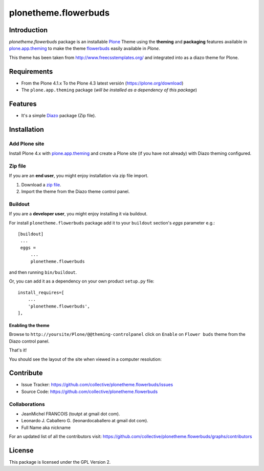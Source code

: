 =====================
plonetheme.flowerbuds
=====================


Introduction
============

*plonetheme.flowerbuds* package is an installable Plone_ Theme using the **theming** and **packaging** 
features available in `plone.app.theming`_ to make the theme `flowerbuds`_ easily
available in `Plone`.

This theme has been taken from http://www.freecsstemplates.org/
and integrated into as a diazo theme for Plone.


Requirements
============

- From the Plone 4.1.x To the Plone 4.3 latest versión (https://plone.org/download)
- The ``plone.app.theming`` package (*will be installed as a dependency of this package*)


Features
========
- It's a simple Diazo_ package (Zip file).


Installation
============


Add Plone site
--------------

Install Plone 4.x with `plone.app.theming`_ and create a Plone site (if you have not already)
with Diazo theming configured.

.. image:: https://github.com/collective/plonetheme.flowerbuds/raw/master/screenshot0.png
  :width: 1024px
  :alt: Create a Plone site from ZMI
  :align: center


Zip file
--------

If you are an **end user**, you might enjoy installation via zip file import.

1. Download a `zip file <https://raw.github.com/collective/plonetheme.flowerbuds/master/flowerbuds.zip>`_.
2. Import the theme from the Diazo theme control panel.

.. image:: https://github.com/collective/plonetheme.flowerbuds/raw/master/screenshot1.png
  :width: 1024px
  :alt: Import the Diazo theme zip file
  :align: center


Buildout
--------

If you are a **developer user**, you might enjoy installing it via buildout.

For install ``plonetheme.flowerbuds`` package add it to your ``buildout`` section's 
*eggs* parameter e.g.: ::

   [buildout]
    ...
    eggs =
        ...
        plonetheme.flowerbuds


and then running ``bin/buildout``.

Or, you can add it as a dependency on your own product ``setup.py`` file: ::

    install_requires=[
        ...
        'plonetheme.flowerbuds',
    ],


Enabling the theme
^^^^^^^^^^^^^^^^^^

Browse to ``http://yoursite/Plone/@@theming-controlpanel`` click on ``Enable`` 
on ``Flower buds`` theme from the Diazo control panel.

.. image:: https://github.com/collective/plonetheme.flowerbuds/raw/master/screenshot2.png
  :width: 1024px
  :alt: For select the Diazo theme just click on Activate button
  :align: center

That's it!

You should see the layout of the site when viewed in a computer resolution:

.. image:: https://raw.githubusercontent.com/collective/plonetheme.flowerbuds/master/plonetheme/flowerbuds/theme/flowerbuds/preview.png
  :width: 1024px
  :alt: plonetheme.flowerbuds preview
  :align: center


Contribute
==========

- Issue Tracker: https://github.com/collective/plonetheme.flowerbuds/issues
- Source Code: https://github.com/collective/plonetheme.flowerbuds


Collaborations
--------------

- JeanMichel FRANCOIS (toutpt at gmail dot com).

- Leonardo J. Caballero G. (leonardocaballero at gmail dot com).

- Full Name aka nickname

For an updated list of all the contributors visit: https://github.com/collective/plonetheme.flowerbuds/graphs/contributors


License
=======

This package is licensed under the GPL Version 2.

.. _`flowerbuds`: http://www.freecsstemplates.org/preview/flowerbuds
.. _`Plone`: http://plone.org
.. _`plone.app.theming`: https://pypi.org/project/plone.app.theming/
.. _`Diazo`: http://diazo.org
